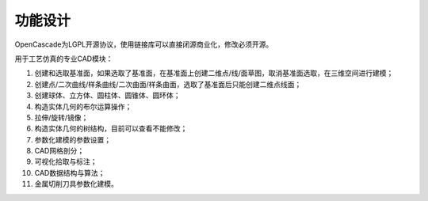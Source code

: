 功能设计
====================

OpenCascade为LGPL开源协议，使用链接库可以直接闭源商业化，修改必须开源。

.. image:: ../../images/cad.png
  :width: 600
  :alt: cad dockwidget

用于工艺仿真的专业CAD模块：
   
#. 创建和选取基准面，如果选取了基准面，在基准面上创建二维点/线/面草图，取消基准面选取，在三维空间进行建模；

#. 创建点/二次曲线/样条曲线/二次曲面/样条曲面，选取了基准面后只能创建二维点线面；

#. 创建球体、立方体、圆柱体、圆锥体、圆环体；

#. 构造实体几何的布尔运算操作；

#. 拉伸/旋转/镜像；

#. 构造实体几何的树结构，目前可以查看不能修改；

#. 参数化建模的参数设置；

#. CAD网格剖分；

#. 可视化拾取与标注；

#. CAD数据结构与算法；

#. 金属切削刀具参数化建模。
